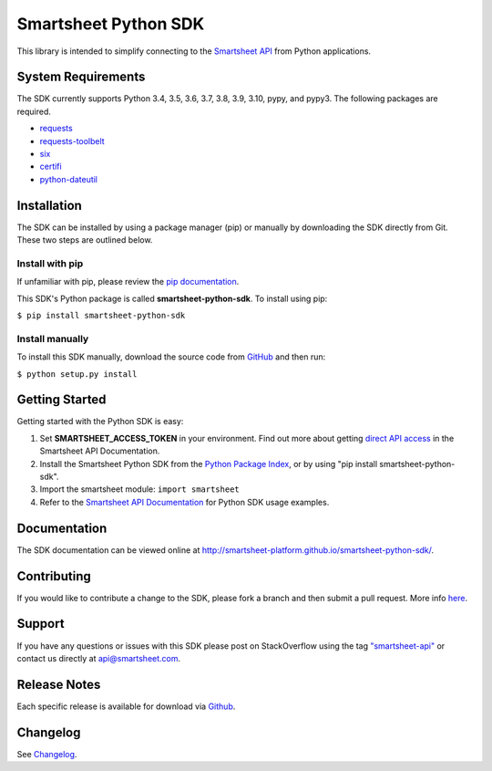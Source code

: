 Smartsheet Python SDK
=====================

This library is intended to simplify connecting to the `Smartsheet
API <http://smartsheet-platform.github.io/api-docs/>`__ from Python
applications.

System Requirements
-------------------

The SDK currently supports Python 3.4, 3.5, 3.6, 3.7, 3.8, 3.9, 3.10, pypy, and pypy3.
The following packages are required.

-  `requests <https://pypi.python.org/pypi/requests>`__
-  `requests-toolbelt <https://pypi.python.org/pypi/requests-toolbelt>`__
-  `six <https://pypi.python.org/pypi/six>`__
-  `certifi <https://pypi.python.org/pypi/certifi>`__
-  `python-dateutil <https://pypi.python.org/pypi/python-dateutil>`__

Installation
------------

The SDK can be installed by using a package manager (pip) or manually by
downloading the SDK directly from Git. These two steps are outlined
below.

Install with pip
~~~~~~~~~~~~~~~~

If unfamiliar with pip, please review the `pip
documentation <http://www.pip-installer.org/>`__.

This SDK's Python package is called **smartsheet-python-sdk**. To
install using pip:

``$ pip install smartsheet-python-sdk``

Install manually
~~~~~~~~~~~~~~~~

To install this SDK manually, download the source code from
`GitHub <https://github.com/smartsheet-platform/smartsheet-python-sdk>`__
and then run:

``$ python setup.py install``

Getting Started
---------------

Getting started with the Python SDK is easy:

1. Set **SMARTSHEET\_ACCESS\_TOKEN** in your environment. Find out more
   about getting `direct API
   access <https://smartsheet-platform.github.io/api-docs/index.html#direct-api-access>`__
   in the Smartsheet API Documentation.

2. Install the Smartsheet Python SDK from the `Python Package
   Index <http://pypi.python.org/pypi/smartsheet-python-sdk>`__, or by
   using "pip install smartsheet-python-sdk".

3. Import the smartsheet module: ``import smartsheet``

4. Refer to the `Smartsheet API
   Documentation <https://smartsheet-platform.github.io/api-docs/?python#python-sample-code>`__
   for Python SDK usage examples.

Documentation
-------------

The SDK documentation can be viewed online at
http://smartsheet-platform.github.io/smartsheet-python-sdk/.

Contributing
------------

If you would like to contribute a change to the SDK, please fork a
branch and then submit a pull request. More info
`here <https://help.github.com/articles/using-pull-requests>`__.

Support
-------

If you have any questions or issues with this SDK please post on
StackOverflow using the tag
`"smartsheet-api" <http://stackoverflow.com/questions/tagged/smartsheet-api>`__
or contact us directly at api@smartsheet.com.

Release Notes
-------------

Each specific release is available for download via
`Github <https://github.com/smartsheet-platform/smartsheet-python-sdk/tags>`__.

Changelog
---------

See `Changelog <https://github.com/smartsheet-platform/smartsheet-python-sdk/blob/master/CHANGELOG.md>`__.
